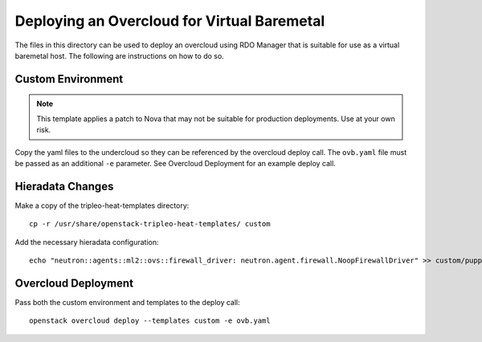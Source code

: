 Deploying an Overcloud for Virtual Baremetal
============================================

The files in this directory can be used to deploy an overcloud
using RDO Manager that is suitable for use as a virtual
baremetal host.  The following are instructions on how to do so.

Custom Environment
------------------

.. note::

    This template applies a patch to Nova that may not be suitable
    for production deployments.  Use at your own risk.

Copy the yaml files to the undercloud so they can be referenced by
the overcloud deploy call.  The ``ovb.yaml`` file must be passed
as an additional ``-e`` parameter.  See _`Overcloud Deployment` for
an example deploy call.

Hieradata Changes
-----------------

Make a copy of the tripleo-heat-templates directory::

    cp -r /usr/share/openstack-tripleo-heat-templates/ custom

Add the necessary hieradata configuration::

    echo "neutron::agents::ml2::ovs::firewall_driver: neutron.agent.firewall.NoopFirewallDriver" >> custom/puppet/hieradata/common.yaml

Overcloud Deployment
--------------------

Pass both the custom environment and templates to the deploy call::

    openstack overcloud deploy --templates custom -e ovb.yaml